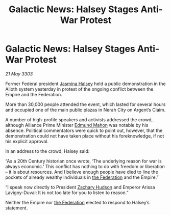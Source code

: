 :PROPERTIES:
:ID:       54717576-241e-4d4e-9359-2420ffba77cb
:END:
#+title: Galactic News: Halsey Stages Anti-War Protest
#+filetags: :Empire:3303:galnet:

* Galactic News: Halsey Stages Anti-War Protest

/21 May 3303/

Former Federal president [[id:a9ccf59f-436e-44df-b041-5020285925f8][Jasmina Halsey]] held a public demonstration in the Alioth system yesterday in protest of the ongoing conflict between the Empire and the Federation. 

More than 30,000 people attended the event, which lasted for several hours and occupied one of the main public plazas in Nerah City on Argent’s Claim. 

A number of high-profile speakers and activists addressed the crowd, although Alliance Prime Minister [[id:da80c263-3c2d-43dd-ab3f-1fbf40490f74][Edmund Mahon]] was notable by his absence. Political commentators were quick to point out, however, that the demonstration could not have taken place without his foreknowledge, if not his explicit approval. 

In an address to the crowd, Halsey said: 

“As a 20th Century historian once wrote, ‘The underlying reason for war is always economic.’ This conflict has nothing to do with freedom or liberation – it is about resources. And I believe enough people have died to line the pockets of already wealthy individuals in [[id:d56d0a6d-142a-4110-9c9a-235df02a99e0][the Federation]] and the Empire.” 

“I speak now directly to President [[id:02322be1-fc02-4d8b-acf6-9a9681e3fb15][Zachary Hudson]] and Emperor Arissa Lavigny-Duval: It is not too late for you to listen to reason.” 

Neither the Empire nor [[id:d56d0a6d-142a-4110-9c9a-235df02a99e0][the Federation]] elected to respond to Halsey’s statement.
